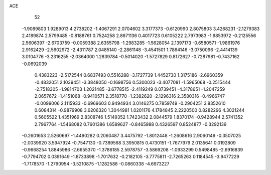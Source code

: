 ACE 
   52
  -1.9089803   1.9289013   4.2738202  -1.4067291   2.0704602   3.3177373
  -0.6120990   2.8075803   3.4268231  -2.1279383   2.4189874   2.5799485
  -0.8188761   0.7524258   2.8671136   0.4017723   0.6105222   2.7973983
  -1.6853972  -0.2125556   2.5606397  -2.6703759  -0.0059388   2.6355798
  -1.2983285  -1.5628054   2.1397173  -0.6580571  -1.9861976   2.9162429
  -2.5602972  -2.4311787   2.0485140  -2.2861148  -3.4541501   1.7864146
  -3.0750096  -2.4414139   3.0104776  -3.2316255  -2.0364000   1.2839784
  -0.5014020  -1.5727829   0.8172627  -0.7287981  -0.7437162  -0.0692039
   0.4383223  -2.5172544   0.6837493   0.5516288  -3.1727739   1.4452730
   1.3175186  -2.6960359  -0.4832051   2.1039451  -3.3848050  -0.1698756
   0.5300023  -3.4077081  -1.5965068  -0.2515444  -2.7518305  -1.9814703
   1.2021485  -3.6778515  -2.4119249   0.0739451  -4.3178651  -1.2047259
   2.0657672  -1.4151068  -0.9410571   2.3518770  -1.2382620  -2.1296316
   2.3580316  -0.4966747  -0.0099006   2.1115933  -0.6969603   0.9494934
   3.0146275   0.7859749  -0.2904251   3.8352610   0.6084314  -0.9879908
   3.6206320   1.3044981   1.0201176   4.1784845   2.2220500   0.8282296
   4.3021244   0.5605522   1.4351969   2.8308746   1.5149352   1.7423432
   2.0844579   1.8370174  -0.9428944   2.5741352   2.7967764  -1.5468082
   0.7601386   1.6589627  -0.8465988   0.4326597   0.8524877  -0.3292139
  -0.2601653   2.5260697  -1.4490282   0.2060487   3.4475792  -1.8012448
  -1.2608616   2.9060149  -0.3507025  -2.0039920   3.5947924  -0.7547130
  -0.7389568   3.3950815   0.4730151  -1.7677979   2.0135641   0.0192809
  -0.9668254   1.8845986  -2.6655370  -1.3786185   2.5978757  -3.5869208
  -1.0933299   0.5498485  -2.6916839  -0.7794702   0.0391649  -1.8733898
  -1.7017632  -0.2182105  -3.7775811  -2.7265263   0.1184545  -3.9477229
  -1.7178570  -1.2790954  -3.5210875  -1.1282588  -0.0860338  -4.6973227
